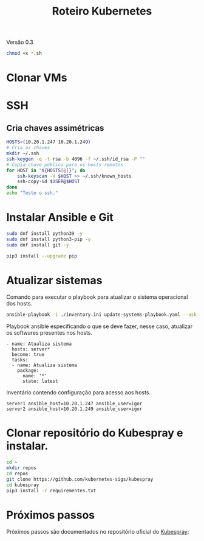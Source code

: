 #+TITLE: Roteiro Kubernetes

Versão 0.3

#+begin_src sh :results none
chmod +x *.sh
#+end_src

* Clonar VMs
* SSH
** Cria chaves assimétricas
#+begin_src sh :tangle create_keys.sh
  HOSTS=(10.20.1.247 10.20.1.249)
  # Cria as chaves
  mkdir ~/.ssh
  ssh-keygen -q -t rsa -b 4096 -f ~/.ssh/id_rsa -P ""
  # Copia chave pública para os hosts remotos
  for HOST in "${HOSTS[@]}"; do
	  ssh-keyscan -H $HOST >> ~/.ssh/known_hosts
	  ssh-copy-id $USER@$HOST
  done
  echo "Teste o ssh."
#+end_src
* Instalar Ansible e Git
#+begin_src sh :tangle install-deps.sh
  sudo dnf install python39 -y
  sudo dnf install python3-pip -y
  sudo dnf install git -y

  pip3 install --upgrade pip
#+end_src
* Atualizar sistemas
Comando para executar o playbook para atualizar o sistema operacional
dos hosts.
#+begin_src sh :tangle update-systems.sh
ansible-playbook -i ./inventory.ini update-systems-playbook.yaml --ask-become-pass
#+end_src
Playbook ansible especificando o que se deve fazer, nesse caso,
atualizar os softwares presentes nos hosts.
#+begin_src text :tangle update-systems-playbook.yaml
- name: Atualiza sistema
  hosts: server*
  become: true
  tasks:
  - name: Atualiza sistema
    package:
      name: '*'
      state: latest
#+end_src
Inventário contendo configuração para acesso aos hosts.
#+begin_src text :tangle inventory.ini
server1 ansible_host=10.20.1.247 ansible_user=igor
server2 ansible_host=10.20.1.249 ansible_user=igor
#+end_src
* Clonar repositório do Kubespray e instalar.
#+begin_src sh :tangle install-kubespray.sh
  cd ~
  mkdir repos
  cd repos
  git clone https://github.com/kubernetes-sigs/kubespray
  cd kubespray
  pip3 install -r requirementes.txt
#+end_src
* Próximos passos
Próximos passos são documentados no repositório oficial do [[https://github.com/kubernetes-sigs/kubespray][Kubespray]]:
